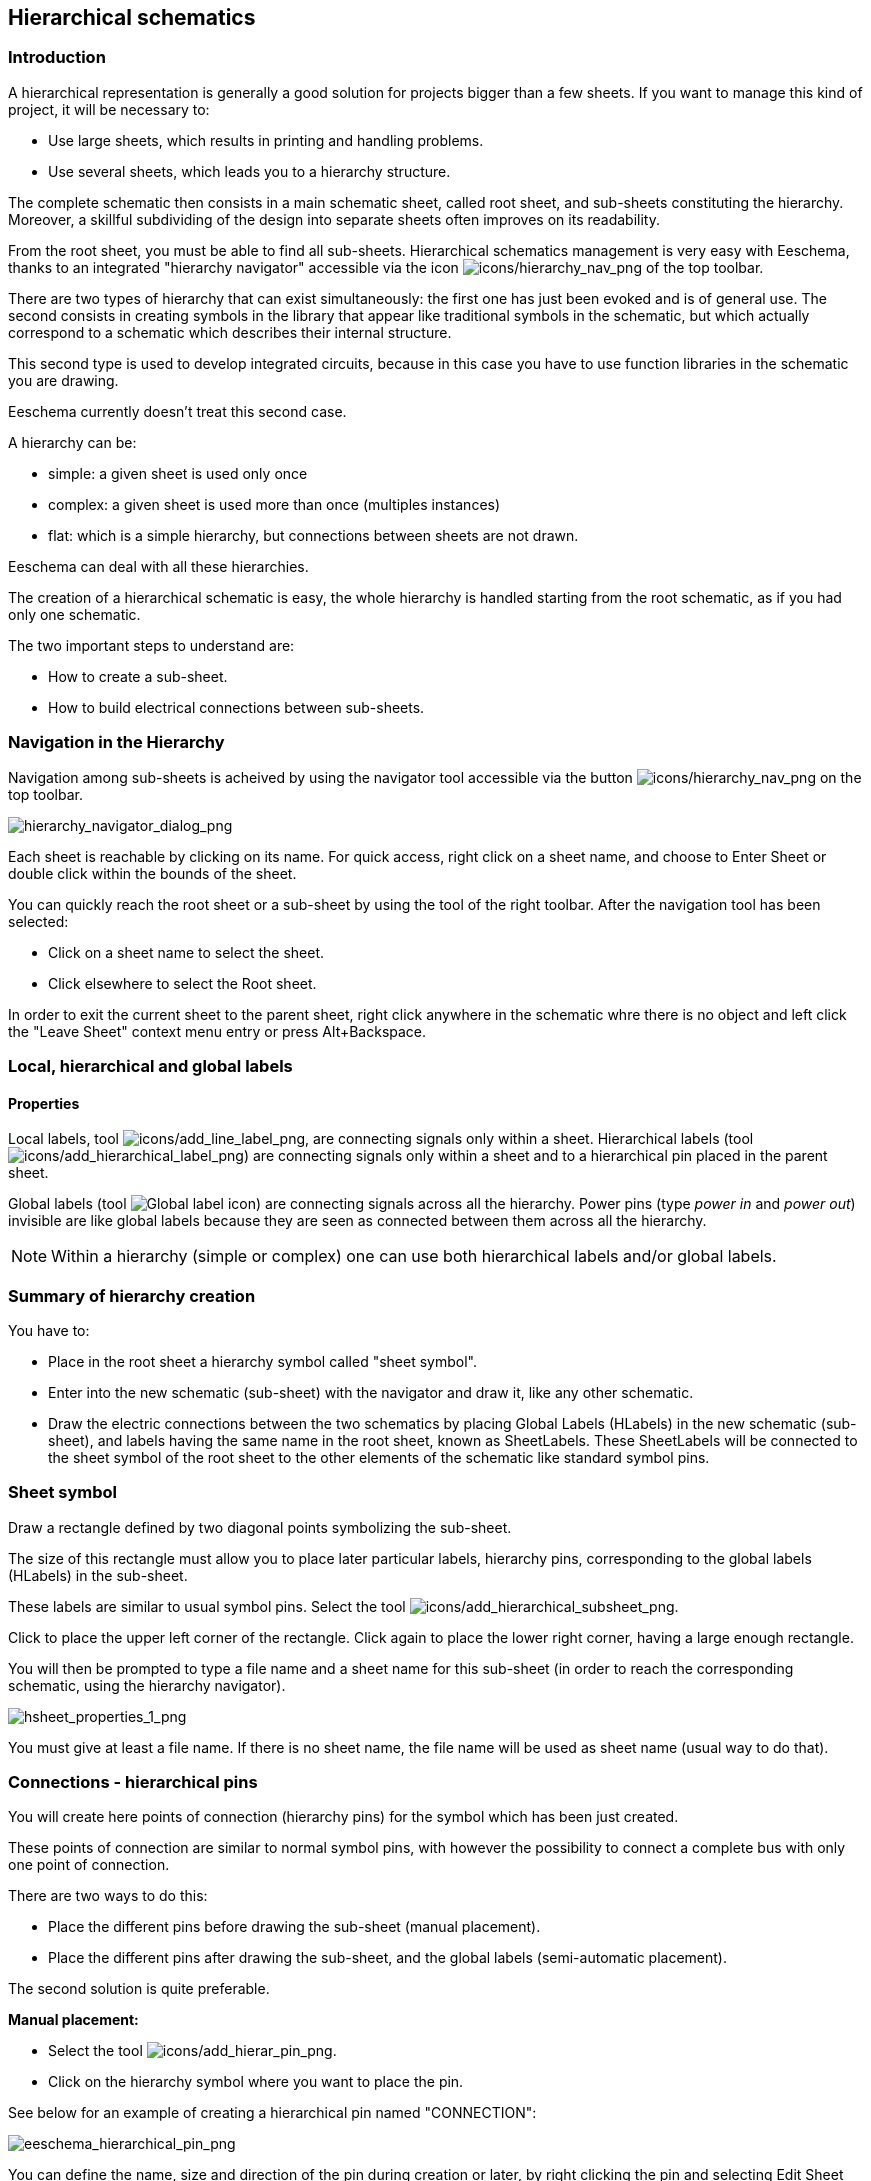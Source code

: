 
[[hierarchical-schematics]]
== Hierarchical schematics

[[introduction-2]]
=== Introduction

A hierarchical representation is generally a good solution for projects
bigger than a few sheets. If you want to manage this kind of project, it
will be necessary to:

* Use large sheets, which results in printing and handling problems.
* Use several sheets, which leads you to a hierarchy structure.

The complete schematic then consists in a main schematic sheet, called
root sheet, and sub-sheets constituting the hierarchy. Moreover, a
skillful subdividing of the design into separate sheets often improves
on its readability.

From the root sheet, you must be able to find all sub-sheets.
Hierarchical schematics management is very easy with Eeschema, thanks to
an integrated "hierarchy navigator" accessible via the icon
image:images/icons/hierarchy_nav.png[icons/hierarchy_nav_png]
of the top toolbar.

There are two types of hierarchy that can exist simultaneously: the
first one has just been evoked and is of general use. The second
consists in creating symbols in the library that appear like
traditional symbols in the schematic, but which actually correspond
to a schematic which describes their internal structure.

This second type is used to develop integrated circuits, because in this
case you have to use function libraries in the schematic you are
drawing.

Eeschema currently doesn't treat this second case.

A hierarchy can be:

* simple: a given sheet is used only once
* complex: a given sheet is used more than once (multiples instances)
* flat: which is a simple hierarchy, but connections between sheets are
  not drawn.

Eeschema can deal with all these hierarchies.

The creation of a hierarchical schematic is easy, the whole hierarchy is
handled starting from the root schematic, as if you had only one
schematic.

The two important steps to understand are:

* How to create a sub-sheet.
* How to build electrical connections between sub-sheets.

[[navigation-in-the-hierarchy]]
=== Navigation in the Hierarchy

Navigation among sub-sheets is acheived by using the navigator tool
accessible via the button
image:images/icons/hierarchy_nav.png[icons/hierarchy_nav_png]
on the top toolbar.

image::images/hierarchy_navigator_dialog.png[alt="hierarchy_navigator_dialog_png",scaledwidth="50%"]

Each sheet is reachable by clicking on its name. For quick access, right
click on a sheet name, and choose to Enter Sheet or double click within
the bounds of the sheet.

You can quickly reach the root sheet or a sub-sheet by using the tool
// FIXME OR DELETEME
// image:images/icons/hierarchy_cursor.png[icons/hierarchy_cursor_png]
of the right toolbar. After the navigation tool has been selected:

* Click on a sheet name to select the sheet.
* Click elsewhere to select the Root sheet.

In order to exit the current sheet to the parent sheet, right click anywhere in the
schematic whre there is no object and left click the "Leave Sheet" context menu entry
or press Alt+Backspace.

[[local-hierarchical-and-global-labels]]
=== Local, hierarchical and global labels

[[properties]]
==== Properties

Local labels, tool
image:images/icons/add_line_label.png[icons/add_line_label_png],
are connecting signals only within a sheet. Hierarchical labels (tool
image:images/icons/add_hierarchical_label.png[icons/add_hierarchical_label_png])
are connecting signals only within a sheet and to a hierarchical pin
placed in the parent sheet.

Global labels (tool
image:images/icons/add_glabel.png[Global label icon])
are connecting signals across all the hierarchy. Power pins (type _power
in_ and __power out__) invisible are like global labels because they are
seen as connected between them across all the hierarchy.

[NOTE]
Within a hierarchy (simple or complex) one can use both hierarchical
labels and/or global labels.

[[summary-of-hierarchy-creation]]
=== Summary of hierarchy creation

You have to:

* Place in the root sheet a hierarchy symbol called "sheet symbol".
* Enter into the new schematic (sub-sheet) with the navigator and draw
  it, like any other schematic.
* Draw the electric connections between the two schematics by placing
  Global Labels (HLabels) in the new schematic (sub-sheet), and labels
  having the same name in the root sheet, known as SheetLabels. These
  SheetLabels will be connected to the sheet symbol of the root sheet to
  the other elements of the schematic like standard symbol pins.

[[sheet-symbol]]
=== Sheet symbol

Draw a rectangle defined by two diagonal points symbolizing the
sub-sheet.

The size of this rectangle must allow you to place later particular
labels, hierarchy pins, corresponding to the global labels (HLabels) in
the sub-sheet.

These labels are similar to usual symbol pins. Select the tool
image:images/icons/add_hierarchical_subsheet.png[icons/add_hierarchical_subsheet_png].

Click to place the upper left corner of the rectangle. Click again to
place the lower right corner, having a large enough rectangle.

You will then be prompted to type a file name and a sheet name for this
sub-sheet (in order to reach the corresponding schematic, using the
hierarchy navigator).

image::images/hsheet_properties_1.png[alt="hsheet_properties_1_png",scaledwidth="70%"]

You must give at least a file name. If there is no sheet name, the file
name will be used as sheet name (usual way to do that).

[[connections-hierarchical-pins]]
=== Connections - hierarchical pins

You will create here points of connection (hierarchy pins) for the
symbol which has been just created.

These points of connection are similar to normal symbol pins, with
however the possibility to connect a complete bus with only one point of
connection.

There are two ways to do this:

* Place the different pins before drawing the sub-sheet (manual
  placement).
* Place the different pins after drawing the sub-sheet, and the global
  labels (semi-automatic placement).

The second solution is quite preferable.

*Manual placement:*

* Select the tool
  image:images/icons/add_hierar_pin.png[icons/add_hierar_pin_png].
* Click on the hierarchy symbol where you want to place the pin.

See below for an example of creating a hierarchical pin named
"CONNECTION":

image::images/eeschema_hierarchical_pin.png[alt="eeschema_hierarchical_pin_png",scaledwidth="70%"]

You can define the name, size and direction of the pin during creation
or later, by right clicking the pin and selecting Edit Sheet Pin in the popup menu.

Inside the sheet a Hierarchical Label must be preset with the same name
as the Hierarchical Pin. Taking care to correctly match these names must
be done manually, which is why the second method, below, is preferred.

*Automatic placement:*

* Select the tool
  image:images/icons/import_hierarchical_label.png[icons/import_hierarchical_label_png].
* Click on the hierarchy symbol from where you want to import the pins
  corresponding to global labels placed in the corresponding schematic. A
  hierarchical pin appears, if a new global label exists, i.e. not
  corresponding to an already placed pin.
* Click where you want to place this pin.

All necessary pins can thus be placed quickly and without error. Their
aspect is in accordance with corresponding global labels.

[[connections---hierarchical-labels]]
=== Connections - hierarchical labels

Each pin of the sheet symbol just created, must correspond to a label
called hierarchical Label in the sub-sheet. Hierarchical labels are
similar to labels, but they provide connections between sub-sheet and
root sheet. The graphical representation of the two complementary labels
(pin and HLabel) is similar. Hierarchical labels creation is made with
the tool
image:images/icons/add_hierarchical_label.png[icons/add_hierarchical_label_png].

See below a root sheet example:

image::images/hierarchical_label_root.png[alt="hierarchical_label_root_png",scaledwidth="70%"]

Notice pin VCC_PIC, connected to connector JP1.

Here are the corresponding connections in the sub-sheet :

image::images/hierarchical_label_sub.png[alt="hierarchical_label_sub_png",scaledwidth="85%"]

You find again, the two corresponding hierarchical labels, providing
connection between the two hierarchical sheets.

[NOTE]
You can use hierarchical labels and hierarchy pins to connect two buses,
according to the syntax (Bus [N. .m]) previously described.

[[labels-hierarchical-labels-global-labels-and-invisible-power-pins]]
==== Labels, hierarchical labels, global labels and invisible power pins

Here are some comments on various ways to provide connections, other
than wire connections.

[[simple-labels]]
===== Simple labels

Simple labels have a local capacity of connection, i.e. limited to the
schematic sheet where they are placed. This is due to the fact that :

* Each sheet has a sheet number.
* This sheet number is associated to a label.

Thus, if you place the label "TOTO" in sheet n° 3, in fact the true
label is "TOTO_3". If you also place a label "TOTO" in sheet n° 1 (root
sheet) you place in fact a label called "TOTO_1", different from
"TOTO_3". This is always true, even if there is only one sheet.

[[hierarchical-labels]]
===== Hierarchical labels

What is said for the simple labels is also true for hierarchical labels.

Thus in the same sheet, a hierarchical label "TOTO" is considered to be
connected to a local label "TOTO", but not connected to a hierarchical
label or label called "TOTO" in another sheet.

A hierarchical label is considered to be connected to the corresponding
sheet pin symbol in the hierarchical symbol placed in the parent sheet.

[[invisible-power-pins]]
===== Invisible power pins

It was seen that invisible power pins were connected together if they
have the same name. Thus all the power pins declared "Invisible Power
Pins" and named VCC are connected all symbol invisible power pins named
VCC only within the sheet they are placed.

This means that if you place a VCC label in a sub-sheet, it will not be
connected to VCC pins, because this label is actually VCC_n, where n is
the sheet number.

If you want this label VCC to be really connected to the VCC for the
entire schematic, it will have to be explicitly connected to an invisible
power pin via a VCC power symbol.

[[global-labels]]
==== Global labels

Global labels that have an identical name are connected across the whole
hierarchy.

(power labels like vcc ... are global labels)

[[complex-hierarchy]]
=== Complex Hierarchy

Here is an example. The same schematic is used twice (two instances).
The two sheets share the same schematic because the file name is the
same for the two sheets (``other_sheet.sch'').  The sheet names must be
unique.

image::images/eeschema_complex_hierarchy.png[alt="eeschema_complex_hierarchy_png",scaledwidth="80%"]

[[flat-hierarchy]]
=== Flat hierarchy

You can create a project using many sheets without creating connections
between these sheets (flat hierarchy) if the following rules are observed:

* Create a root sheet containing the other sheets which acts
  as a link between others sheets.
* No explicit connections are needed.
* Use global labels instead of hierarchical labels in all sheets.

Here is an example of a root sheet.

image::images/eeschema_flat_hierarchy.png[alt="eeschema_flat_hierarchy_png",scaledwidth="80%"]

Here is the two pages, connected by global labels.

Here is the pic_programmer.sch.

image::images/eeschema_flat_hierarchy_1.png[alt="eeschema_flat_hierarchy_1_png",scaledwidth="80%"]

Here is the pic_sockets.sch.

image::images/eeschema_flat_hierarchy_2.png[alt="eeschema_flat_hierarchy_2_png",scaledwidth="80%"]

Look at global labels.

image::images/eeschema_flat_hierarchy_3.png[alt="eeschema_flat_hierarchy_3_png",scaledwidth="30%"]
